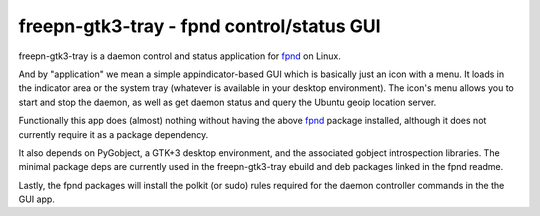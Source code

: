 ============================================
 freepn-gtk3-tray - fpnd control/status GUI
============================================

freepn-gtk3-tray is a daemon control and status application for `fpnd`_ on
Linux.

And by "application" we mean a simple appindicator-based GUI which is
basically just an icon with a menu. It loads in the indicator area or the
system tray (whatever is available in your desktop environment). The icon's
menu allows you to start and stop the daemon, as well as get daemon status
and query the Ubuntu geoip location server.

Functionally this app does (almost) nothing without having the above `fpnd`_
package installed, although it does not currently require it as a package
dependency.

It also depends on PyGobject, a GTK+3 desktop environment, and the associated
gobject introspection libraries.  The minimal package deps are currently used
in the freepn-gtk3-tray ebuild and deb packages linked in the fpnd readme.

Lastly, the fpnd packages will install the polkit (or sudo) rules required
for the daemon controller commands in the the GUI app.


.. _fpnd: https://github.com/freepn/fpnd

